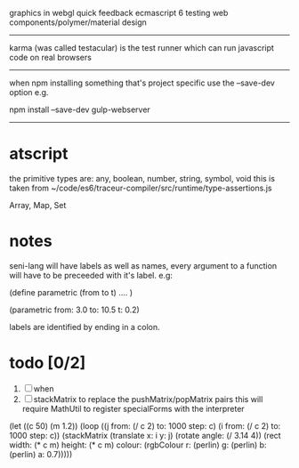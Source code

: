 graphics in webgl
quick feedback
ecmascript 6
testing
web components/polymer/material design

--------------------------------------------------------------------------------

karma (was called testacular) is the test runner which can run javascript code on real browsers

--------------------------------------------------------------------------------

when npm installing something that's project specific use the --save-dev option e.g.

npm install --save-dev gulp-webserver

--------------------------------------------------------------------------------


* atscript

the primitive types are: 
    any, boolean, number, string, symbol, void
this is taken from ~/code/es6/traceur-compiler/src/runtime/type-assertions.js

Array, Map, Set


* notes

seni-lang will have labels as well as names, every argument to a function will have to be preceeded with it's label. e.g:

(define parametric (from to t)
  ....
)

(parametric from: 3.0 to: 10.5 t: 0.2)

labels are identified by ending in a colon.

* todo [0/2]
  1. [ ] when
  2. [ ] stackMatrix to replace the pushMatrix/popMatrix pairs
     this will require MathUtil to register specialForms with the interpreter

(let ((c 50) (m 1.2))
  (loop ((j from: (/ c 2) to: 1000 step: c)
         (i from: (/ c 2) to: 1000 step: c)) 
        (stackMatrix 
         (translate x: i y: j)
         (rotate angle: (/ 3.14 4))
         (rect width: (* c m) height: (* c m)
               colour: (rgbColour r: (perlin) 
                                  g: (perlin) 
                                  b: (perlin)
                                  a: 0.7)))))
